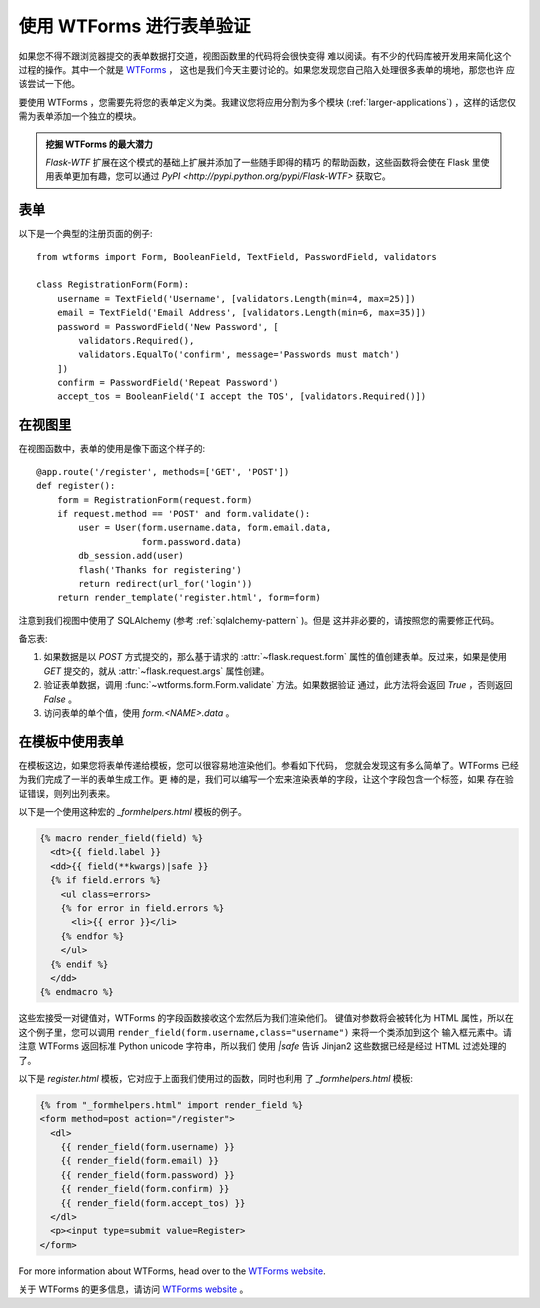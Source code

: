 使用 WTForms 进行表单验证
============================

如果您不得不跟浏览器提交的表单数据打交道，视图函数里的代码将会很快变得
难以阅读。有不少的代码库被开发用来简化这个过程的操作。其中一个就是 `WTForms`_ ，
这也是我们今天主要讨论的。如果您发现您自己陷入处理很多表单的境地，那您也许
应该尝试一下他。

要使用 WTForms ，您需要先将您的表单定义为类。我建议您将应用分割为多个模块
(:ref:`larger-applications`) ，这样的话您仅需为表单添加一个独立的模块。

.. admonition:: 挖掘 WTForms 的最大潜力

   `Flask-WTF` 扩展在这个模式的基础上扩展并添加了一些随手即得的精巧
   的帮助函数，这些函数将会使在 Flask 里使用表单更加有趣，您可以通过
   `PyPI <http://pypi.python.org/pypi/Flask-WTF>` 获取它。

.. _Flask-WTF: http://packages.python.org/Flask-WTF/

表单
---------

以下是一个典型的注册页面的例子::

    from wtforms import Form, BooleanField, TextField, PasswordField, validators

    class RegistrationForm(Form):
        username = TextField('Username', [validators.Length(min=4, max=25)])
        email = TextField('Email Address', [validators.Length(min=6, max=35)])
        password = PasswordField('New Password', [
            validators.Required(),
            validators.EqualTo('confirm', message='Passwords must match')
        ])
        confirm = PasswordField('Repeat Password')
        accept_tos = BooleanField('I accept the TOS', [validators.Required()])

在视图里
-----------

在视图函数中，表单的使用是像下面这个样子的::

    @app.route('/register', methods=['GET', 'POST'])
    def register():
        form = RegistrationForm(request.form)
        if request.method == 'POST' and form.validate():
            user = User(form.username.data, form.email.data,
                        form.password.data)
            db_session.add(user)
            flash('Thanks for registering')
            return redirect(url_for('login'))
        return render_template('register.html', form=form)

注意到我们视图中使用了 SQLAlchemy (参考 :ref:`sqlalchemy-pattern` )。但是
这并非必要的，请按照您的需要修正代码。

备忘表:

1. 如果数据是以 `POST` 方式提交的，那么基于请求的 :attr:`~flask.request.form` 
   属性的值创建表单。反过来，如果是使用 `GET` 提交的，就从 
   :attr:`~flask.request.args` 属性创建。
2. 验证表单数据，调用 :func:`~wtforms.form.Form.validate` 方法。如果数据验证
   通过，此方法将会返回 `True` ，否则返回 `False` 。
3. 访问表单的单个值，使用 `form.<NAME>.data` 。

在模板中使用表单
------------------

在模板这边，如果您将表单传递给模板，您可以很容易地渲染他们。参看如下代码，
您就会发现这有多么简单了。WTForms 已经为我们完成了一半的表单生成工作。更
棒的是，我们可以编写一个宏来渲染表单的字段，让这个字段包含一个标签，如果
存在验证错误，则列出列表来。

以下是一个使用这种宏的 `_formhelpers.html` 模板的例子。

.. sourcecode:: html+jinja

    {% macro render_field(field) %}
      <dt>{{ field.label }}
      <dd>{{ field(**kwargs)|safe }}
      {% if field.errors %}
        <ul class=errors>
        {% for error in field.errors %}
          <li>{{ error }}</li>
        {% endfor %}
        </ul>
      {% endif %}
      </dd>
    {% endmacro %}

这些宏接受一对键值对，WTForms 的字段函数接收这个宏然后为我们渲染他们。
键值对参数将会被转化为 HTML 属性，所以在这个例子里，您可以调用
``render_field(form.username,class="username")`` 来将一个类添加到这个
输入框元素中。请注意 WTForms 返回标准 Python unicode 字符串，所以我们
使用 `|safe` 告诉 Jinjan2 这些数据已经是经过 HTML 过滤处理的了。

以下是 `register.html` 模板，它对应于上面我们使用过的函数，同时也利用
了 `_formhelpers.html` 模板:

.. sourcecode:: html+jinja

    {% from "_formhelpers.html" import render_field %}
    <form method=post action="/register">
      <dl>
        {{ render_field(form.username) }}
        {{ render_field(form.email) }}
        {{ render_field(form.password) }}
        {{ render_field(form.confirm) }}
        {{ render_field(form.accept_tos) }}
      </dl>
      <p><input type=submit value=Register>
    </form>

For more information about WTForms, head over to the `WTForms
website`_.

关于 WTForms 的更多信息，请访问 `WTForms website`_ 。

.. _WTForms: http://wtforms.simplecodes.com/
.. _WTForms website: http://wtforms.simplecodes.com/
